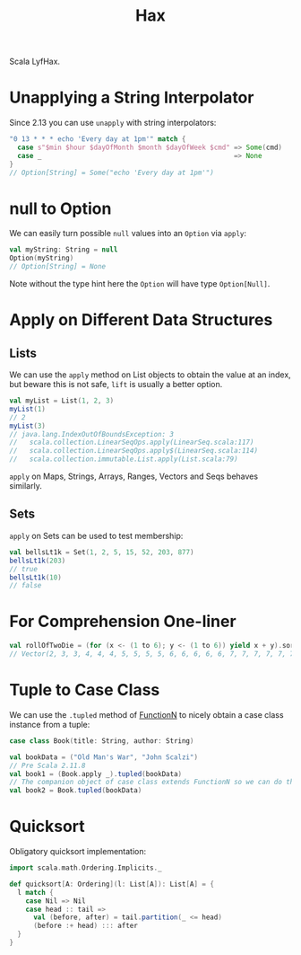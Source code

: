 #+TITLE: Hax

Scala LyfHax.

* Unapplying a String Interpolator

Since 2.13 you can use ~unapply~ with string interpolators:

#+begin_src scala
"0 13 * * * echo 'Every day at 1pm'" match {
  case s"$min $hour $dayOfMonth $month $dayOfWeek $cmd" => Some(cmd)
  case _                                                => None
}
// Option[String] = Some("echo 'Every day at 1pm'")
#+end_src

* null to Option

We can easily turn possible ~null~ values into an ~Option~ via ~apply~:

#+begin_src scala
val myString: String = null
Option(myString)
// Option[String] = None
#+end_src

Note without the type hint here the ~Option~ will have type ~Option[Null]~.

* Apply on Different Data Structures

** Lists

We can use the ~apply~ method on List objects to obtain the value at an index, but beware this is not safe, ~lift~ is usually a better option.

#+begin_src scala
val myList = List(1, 2, 3)
myList(1)
// 2
myList(3)
// java.lang.IndexOutOfBoundsException: 3
//   scala.collection.LinearSeqOps.apply(LinearSeq.scala:117)
//   scala.collection.LinearSeqOps.apply$(LinearSeq.scala:114)
//   scala.collection.immutable.List.apply(List.scala:79)
#+end_src

~apply~ on Maps, Strings, Arrays, Ranges, Vectors and Seqs behaves similarly.

** Sets

~apply~ on Sets can be used to test membership:

#+begin_src scala
val bellsLt1k = Set(1, 2, 5, 15, 52, 203, 877)
bellsLt1k(203)
// true
bellsLt1k(10)
// false
#+end_src
* For Comprehension One-liner

#+begin_src scala
val rollOfTwoDie = (for (x <- (1 to 6); y <- (1 to 6)) yield x + y).sorted
// Vector(2, 3, 3, 4, 4, 4, 5, 5, 5, 5, 6, 6, 6, 6, 6, 7, 7, 7, 7, 7, 7, 8, 8, 8, 8, 8, 9, 9, 9, 9, 10, 10, 10, 11, 11, 12)
#+end_src

* Tuple to Case Class

We can use the ~.tupled~ method of [[https://www.scala-lang.org/api/current/scala/Function2.html][FunctionN]] to nicely obtain a case class instance from a tuple:

#+begin_src scala
case class Book(title: String, author: String)

val bookData = ("Old Man's War", "John Scalzi")
// Pre Scala 2.11.8
val book1 = (Book.apply _).tupled(bookData)
// The companion object of case class extends FunctionN so we can do this is 2.11.8+
val book2 = Book.tupled(bookData)
#+end_src

* Quicksort

Obligatory quicksort implementation:

#+begin_src scala
import scala.math.Ordering.Implicits._

def quicksort[A: Ordering](l: List[A]): List[A] = {
  l match {
    case Nil => Nil
    case head :: tail =>
      val (before, after) = tail.partition(_ <= head)
      (before :+ head) ::: after
  }
}
#+end_src

